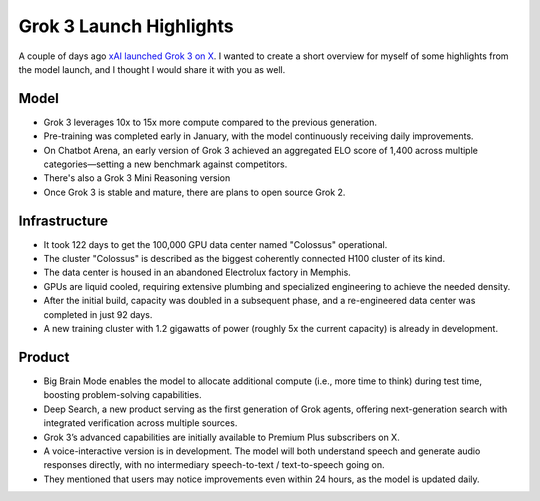 .. post:: 20 Feb, 2025
   :tags: Grok 3, xAI
   :author: Kasper Junge

Grok 3 Launch Highlights
========================

A couple of days ago `xAI launched Grok 3 on X <https://x.com/xai/status/1891699715298730482>`_. I wanted to create a short overview for myself of some highlights from the model launch, and I thought I would share it with you as well.



Model
-----
- Grok 3 leverages 10x to 15x more compute compared to the previous generation.
- Pre-training was completed early in January, with the model continuously receiving daily improvements.
- On Chatbot Arena, an early version of Grok 3 achieved an aggregated ELO score of 1,400 across multiple categories—setting a new benchmark against competitors.
- There's also a Grok 3 Mini Reasoning version
- Once Grok 3 is stable and mature, there are plans to open source Grok 2.

Infrastructure
--------------
- It took 122 days to get the 100,000 GPU data center named "Colossus" operational.
- The cluster "Colossus" is described as the biggest coherently connected H100 cluster of its kind.
- The data center is housed in an abandoned Electrolux factory in Memphis.
- GPUs are liquid cooled, requiring extensive plumbing and specialized engineering to achieve the needed density.
- After the initial build, capacity was doubled in a subsequent phase, and a re-engineered data center was completed in just 92 days.
- A new training cluster with 1.2 gigawatts of power (roughly 5x the current capacity) is already in development.

Product
-------
- Big Brain Mode enables the model to allocate additional compute (i.e., more time to think) during test time, boosting problem-solving capabilities.
- Deep Search, a new product serving as the first generation of Grok agents, offering next-generation search with integrated verification across multiple sources.
- Grok 3’s advanced capabilities are initially available to Premium Plus subscribers on X.
- A voice-interactive version is in development. The model will both understand speech and generate audio responses directly, with no intermediary speech-to-text / text-to-speech going on.
- They mentioned that users may notice improvements even within 24 hours, as the model is updated daily.
